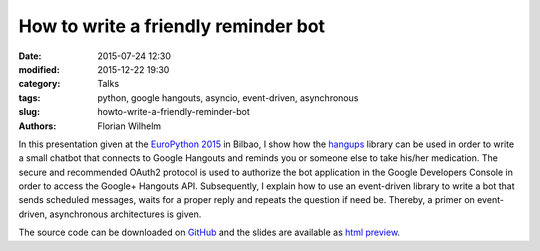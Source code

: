 ====================================
How to write a friendly reminder bot
====================================

:date: 2015-07-24 12:30
:modified: 2015-12-22 19:30
:category: Talks
:tags: python, google hangouts, asyncio, event-driven, asynchronous
:slug: howto-write-a-friendly-reminder-bot
:authors: Florian Wilhelm

In this presentation given at the `EuroPython 2015 <https://ep2015.europython.eu/>`_ in Bilbao, I show how the `hangups <https://github.com/tdryer/hangups>`_
library can be used in order to write a small chatbot that connects to Google Hangouts
and reminds you or someone else to take his/her medication.
The secure and recommended OAuth2 protocol is used to authorize the bot application
in the Google Developers Console in order to access the Google+ Hangouts API.
Subsequently, I explain how to use an event-driven library to write a bot
that sends scheduled messages, waits for a proper reply and repeats the question if need be.
Thereby, a primer on event-driven, asynchronous architectures is given.

The source code can be downloaded on `GitHub <https://github.com/blue-yonder/medbot>`_
and the slides are available as `html preview <http://htmlpreview.github.io/?https://github.com/blue-yonder/medbot/blob/master/medbot.slides.html?theme=solarized#/>`_.

.. youtube:: ztfdv9jcxtw
  :width: 800
  :height: 500
